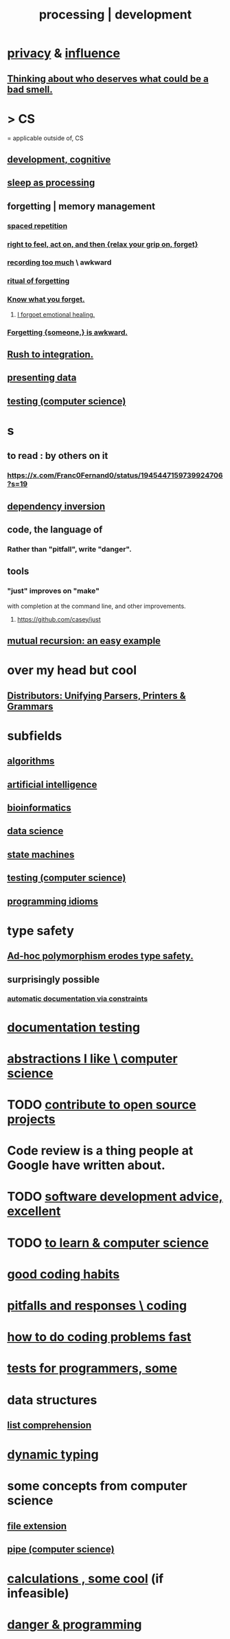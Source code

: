:PROPERTIES:
:ID:       001d7913-c431-461c-92ae-a6a39394856c
:ROAM_ALIASES: development programming processing "computer science"
:END:
#+title: processing | development
* [[id:9503e93c-e13f-4be2-ad59-66350feeb21f][privacy]] & [[id:a7f710b4-8981-4dec-8567-28a646da19ba][influence]]
** [[id:5b78b44a-f120-4c53-b8f7-c9638287563d][Thinking about who deserves what could be a bad smell.]]
* > CS
  = applicable outside of, CS
** [[id:c05702ea-69af-4972-8b15-f74455f2123c][development, cognitive]]
** [[id:35fc7de0-cbbf-466f-80ee-3f7d5eb3d806][sleep as processing]]
** forgetting | memory management
   :PROPERTIES:
   :ID:       0df57048-a573-4a11-aa34-05ee94dd7536
   :END:
*** [[id:a5b74e88-c524-4f89-b29d-1bc324a77369][spaced repetition]]
*** [[id:b5c9ebb3-57c2-4516-8db2-53ddae6dc140][right to feel, act on, and then {relax your grip on, forget}]]
*** [[id:43ab15d1-1fc8-4fe6-b8b3-43fccf941563][recording too much]] \ awkward
*** [[id:2d37b3c9-3829-4604-899f-b6dec304691c][ritual of forgetting]]
*** [[id:beec07b6-b719-4141-90cf-4e1f1a7ed20f][Know what you forget.]]
**** [[id:e6d7cb3c-cd67-49f7-ac8e-09c4b6ca81e7][I forgoet emotional healing.]]
*** [[id:721befd6-b1db-4276-a341-b2d2258488f8][Forgetting {someone,} is awkward.]]
** [[id:d53f4de6-8b81-4168-a6ce-a1cf8b015fbf][Rush to integration.]]
** [[id:52d94126-fcee-4cf7-86f5-1c205b928d55][presenting data]]
** [[id:73dcc71c-3277-445b-b6ec-05830e955dad][testing (computer science)]]
* s
** to read : by others on it
*** https://x.com/Franc0Fernand0/status/1945447159739924706?s=19
** [[id:52e2587c-3485-45cb-9456-d2c9746b2c4d][dependency inversion]]
** code, the language of
*** Rather than "pitfall", write "danger".
** tools
*** "just" improves on "make"
    with completion at the command line,
    and other improvements.
**** https://github.com/casey/just
** [[id:4f6e7dfd-2b17-474b-9126-714bfb76156e][mutual recursion: an easy example]]
* over my head but cool
** [[id:8c7a55ef-702d-4db9-bede-66ea56a0d97d][Distributors: Unifying Parsers, Printers & Grammars]]
* subfields
** [[id:e1f7f6e9-3a9a-4804-91f5-7751d7f4e9b8][algorithms]]
** [[id:627da2c2-2f34-46ac-a6d3-9c625c4ff31d][artificial intelligence]]
** [[id:16127b31-70f5-4098-a5c1-1df7cfc93128][bioinformatics]]
** [[id:9f56873c-b871-49d3-b2ed-93ac63133284][data science]]
** [[id:5b4adbe5-e24a-4dc5-b9fa-eddb3b178131][state machines]]
** [[id:73dcc71c-3277-445b-b6ec-05830e955dad][testing (computer science)]]
** [[id:e5c4db3d-2328-4f79-a2ee-f1f9d2fdfd90][programming idioms]]
* type safety
** [[id:65e6d519-5dad-4631-bc25-8a5b83e580c1][Ad-hoc polymorphism erodes type safety.]]
** surprisingly possible
*** [[id:62247288-ab76-4425-8421-64bee5b5fb05][automatic documentation via constraints]]
* [[id:f2cb05a8-11e3-4260-94b7-f9033d301698][documentation testing]]
* [[id:31fab723-6cfd-4f19-a61e-4b65100504f8][abstractions I like \ computer science]]
* TODO [[id:4bd7f12e-2061-40e9-9e98-683552f40918][contribute to open source projects]]
* Code review is a thing people at Google have written about.
* TODO [[id:90b6eed6-9e66-44de-bbfd-dfc0385bfa35][software development advice, excellent]]
* TODO [[id:f0689a2d-925c-4360-a428-d4f0857b9680][to learn & computer science]]
* [[id:bd48b7ca-4620-49a0-b5a5-915205f7e78e][good coding habits]]
* [[id:f07ab308-a010-45cb-a39e-a01f0b926c15][pitfalls and responses \ coding]]
* [[id:599c31f4-ebc6-4f17-bf83-bb7f604feb1b][how to do coding problems fast]]
* [[id:31569c10-7b37-4fb0-89b5-522c19b0b184][tests for programmers, some]]
* data structures
** [[id:805ec609-79fb-484a-9272-c42de037d1f5][list comprehension]]
* [[id:4f939263-8a43-42be-98af-5aa3d8854d13][dynamic typing]]
* some concepts from computer science
** [[id:4f29e189-09c2-48f7-98b4-25cadcd43ccd][file extension]]
** [[id:bd3b6d2b-6f8b-4dcc-bd52-fe288d3f0a11][pipe (computer science)]]
* [[id:974cd67d-8c30-414d-aeb0-f832a21e08b4][calculations , some cool]] (if infeasible)
* [[id:d64ec5df-18d1-4a91-bda2-05bed28fc5a9][danger & programming]]
